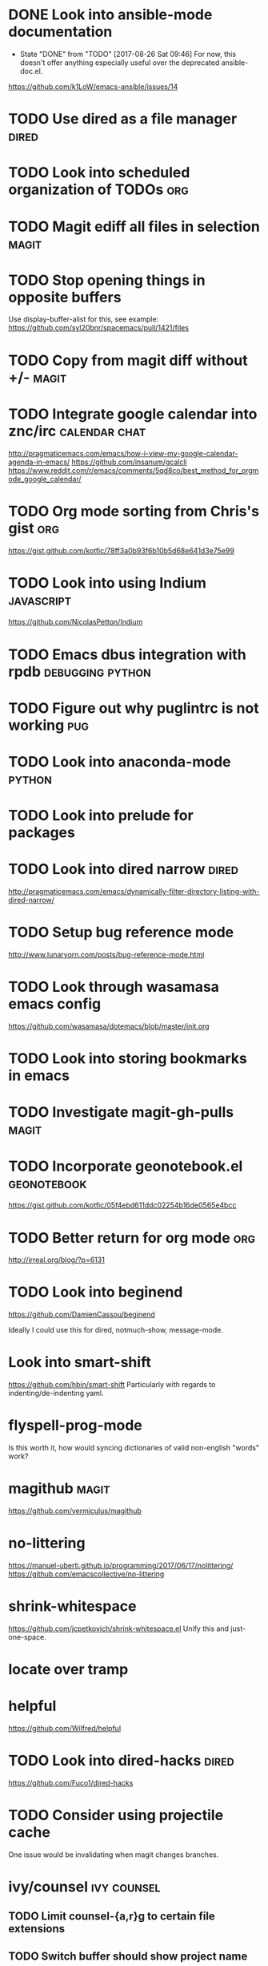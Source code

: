 * DONE Look into ansible-mode documentation
  CLOSED: [2017-08-26 Sat 09:46]
  - State "DONE"       from "TODO"       [2017-08-26 Sat 09:46]
    For now, this doesn't offer anything especially useful over the deprecated ansible-doc.el.
  https://github.com/k1LoW/emacs-ansible/issues/14
* TODO Use dired as a file manager                                    :dired:
* TODO Look into scheduled organization of TODOs                        :org:
* TODO Magit ediff all files in selection                             :magit:
* TODO Stop opening things in opposite buffers
  Use display-buffer-alist for this, see example:
  https://github.com/syl20bnr/spacemacs/pull/1421/files
* TODO Copy from magit diff without +/-                               :magit:
* TODO Integrate google calendar into znc/irc                 :calendar:chat:
  http://pragmaticemacs.com/emacs/how-i-view-my-google-calendar-agenda-in-emacs/
  https://github.com/insanum/gcalcli
  https://www.reddit.com/r/emacs/comments/5qd8co/best_method_for_orgmode_google_calendar/
* TODO Org mode sorting from Chris's gist                               :org:
  https://gist.github.com/kotfic/78ff3a0b93f6b10b5d68e641d3e75e99
* TODO Look into using Indium                                    :javascript:
  https://github.com/NicolasPetton/Indium
* TODO Emacs dbus integration with rpdb                    :debugging:python:
* TODO Figure out why puglintrc is not working                          :pug:
* TODO Look into anaconda-mode                                       :python:
* TODO Look into prelude for packages
* TODO Look into dired narrow                                         :dired:
  http://pragmaticemacs.com/emacs/dynamically-filter-directory-listing-with-dired-narrow/
* TODO Setup bug reference mode
  http://www.lunaryorn.com/posts/bug-reference-mode.html
* TODO Look through wasamasa emacs config
  https://github.com/wasamasa/dotemacs/blob/master/init.org
* TODO Look into storing bookmarks in emacs
* TODO Investigate magit-gh-pulls                                     :magit:
* TODO Incorporate geonotebook.el                               :geonotebook:
  https://gist.github.com/kotfic/05f4ebd611ddc02254b16de0565e4bcc
* TODO Better return for org mode                                       :org:
  http://irreal.org/blog/?p=6131
* TODO Look into beginend
  https://github.com/DamienCassou/beginend

  Ideally I could use this for dired, notmuch-show, message-mode.
* Look into smart-shift
  https://github.com/hbin/smart-shift
  Particularly with regards to indenting/de-indenting yaml.
* flyspell-prog-mode
  Is this worth it, how would syncing dictionaries of valid non-english "words" work?
* magithub                                                            :magit:
  https://github.com/vermiculus/magithub
* no-littering
  https://manuel-uberti.github.io/programming/2017/06/17/nolittering/
  https://github.com/emacscollective/no-littering
* shrink-whitespace
  https://github.com/jcpetkovich/shrink-whitespace.el
  Unify this and just-one-space.
* locate over tramp
* helpful
  https://github.com/Wilfred/helpful
* TODO Look into dired-hacks                                          :dired:
  https://github.com/Fuco1/dired-hacks
* TODO Consider using projectile cache
  One issue would be invalidating when magit changes branches.
* ivy/counsel :ivy:counsel:
** TODO Limit counsel-{a,r}g to certain file extensions
** TODO Switch buffer should show project name
** TODO Setup push/pop views
** TODO Get counsel-locate working over tramp
* mail integration :mail:
** TODO Expand html view by default for notifications from github
** TODO Setup org-capture to correctly link from notmuch emails :org:
** TODO Prune recipients
   Look at `message-dont-reply-to-names` and `message-prune-recipient-rules` to remove
   *@noreply.github.com.
** TODO Limit max emails/threads to a certain threshold
** TODO Setup highlighting for name/usernames
** TODO Put point in correct place on notmuch reply
** TODO org-agenda should show mail when a notmuch link is in a task :org:
** TODO Backlinking view in notmuch
** TODO notmuch "w" show attachments and dired-target-dwim :dired:
* New 26.1 features
  - wdired-create-parent-directories variable
  - browse-url-of-dired-file
  - New tramp connection method "gdrive"
* TODO Disable swiper while recording a macro
* TODO Look into lpy :python:
  https://github.com/abo-abo/lpy
* TODO Look into use-package-ensure-system-package
  https://github.com/waymondo/use-package-ensure-system-package

  Might be useful for pip installing epc/jedi etc.
